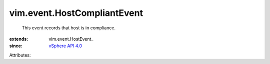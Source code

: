 
vim.event.HostCompliantEvent
============================
  This event records that host is in compliance.
:extends: vim.event.HostEvent_
:since: `vSphere API 4.0 <vim/version.rst#vimversionversion5>`_

Attributes:
